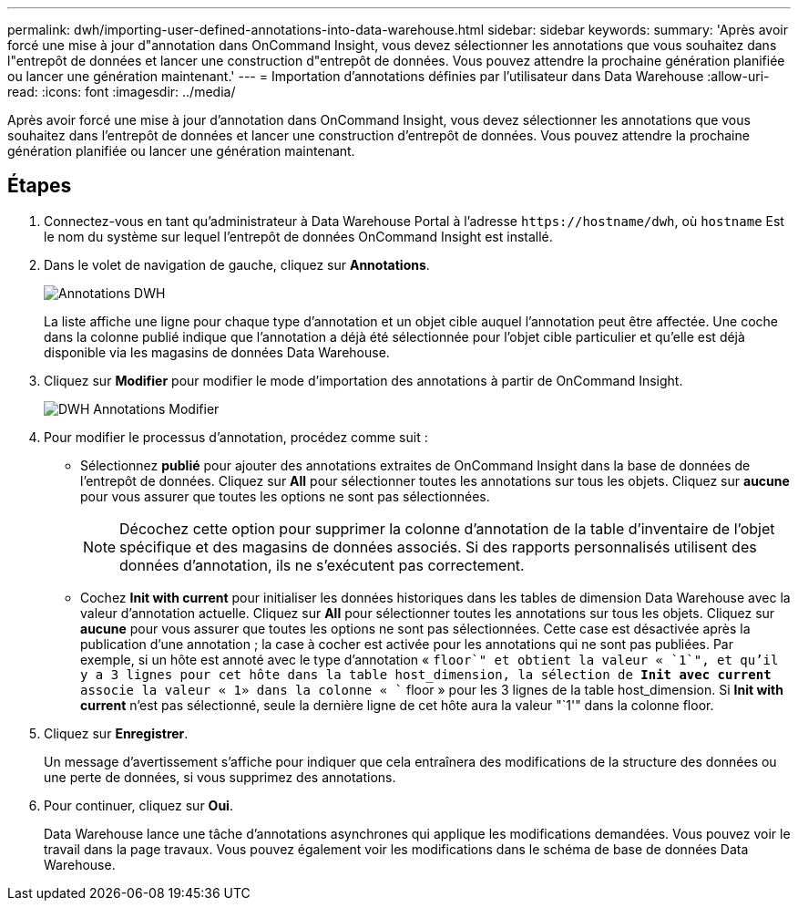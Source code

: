 ---
permalink: dwh/importing-user-defined-annotations-into-data-warehouse.html 
sidebar: sidebar 
keywords:  
summary: 'Après avoir forcé une mise à jour d"annotation dans OnCommand Insight, vous devez sélectionner les annotations que vous souhaitez dans l"entrepôt de données et lancer une construction d"entrepôt de données. Vous pouvez attendre la prochaine génération planifiée ou lancer une génération maintenant.' 
---
= Importation d'annotations définies par l'utilisateur dans Data Warehouse
:allow-uri-read: 
:icons: font
:imagesdir: ../media/


[role="lead"]
Après avoir forcé une mise à jour d'annotation dans OnCommand Insight, vous devez sélectionner les annotations que vous souhaitez dans l'entrepôt de données et lancer une construction d'entrepôt de données. Vous pouvez attendre la prochaine génération planifiée ou lancer une génération maintenant.



== Étapes

. Connectez-vous en tant qu'administrateur à Data Warehouse Portal à l'adresse `+https://hostname/dwh+`, où `hostname` Est le nom du système sur lequel l'entrepôt de données OnCommand Insight est installé.
. Dans le volet de navigation de gauche, cliquez sur *Annotations*.
+
image::../media/oci-dwh-admin-annotations-gif.gif[Annotations DWH]

+
La liste affiche une ligne pour chaque type d'annotation et un objet cible auquel l'annotation peut être affectée. Une coche dans la colonne publié indique que l'annotation a déjà été sélectionnée pour l'objet cible particulier et qu'elle est déjà disponible via les magasins de données Data Warehouse.

. Cliquez sur *Modifier* pour modifier le mode d'importation des annotations à partir de OnCommand Insight.
+
image::../media/oci-dwh-admin-annotations-edit-gif.gif[DWH Annotations Modifier]

. Pour modifier le processus d'annotation, procédez comme suit :
+
** Sélectionnez *publié* pour ajouter des annotations extraites de OnCommand Insight dans la base de données de l'entrepôt de données. Cliquez sur *All* pour sélectionner toutes les annotations sur tous les objets. Cliquez sur *aucune* pour vous assurer que toutes les options ne sont pas sélectionnées.
+
[NOTE]
====
Décochez cette option pour supprimer la colonne d'annotation de la table d'inventaire de l'objet spécifique et des magasins de données associés. Si des rapports personnalisés utilisent des données d'annotation, ils ne s'exécutent pas correctement.

====
** Cochez *Init with current* pour initialiser les données historiques dans les tables de dimension Data Warehouse avec la valeur d'annotation actuelle. Cliquez sur *All* pour sélectionner toutes les annotations sur tous les objets. Cliquez sur *aucune* pour vous assurer que toutes les options ne sont pas sélectionnées. Cette case est désactivée après la publication d'une annotation ; la case à cocher est activée pour les annotations qui ne sont pas publiées. Par exemple, si un hôte est annoté avec le type d'annotation « `floor`" et obtient la valeur « `1`", et qu'il y a 3 lignes pour cet hôte dans la table host_dimension, la sélection de *Init avec current* associe la valeur « 1» dans la colonne « `` floor » pour les 3 lignes de la table host_dimension. Si *Init with current* n'est pas sélectionné, seule la dernière ligne de cet hôte aura la valeur "`1'" dans la colonne floor.


. Cliquez sur *Enregistrer*.
+
Un message d'avertissement s'affiche pour indiquer que cela entraînera des modifications de la structure des données ou une perte de données, si vous supprimez des annotations.

. Pour continuer, cliquez sur *Oui*.
+
Data Warehouse lance une tâche d'annotations asynchrones qui applique les modifications demandées. Vous pouvez voir le travail dans la page travaux. Vous pouvez également voir les modifications dans le schéma de base de données Data Warehouse.


